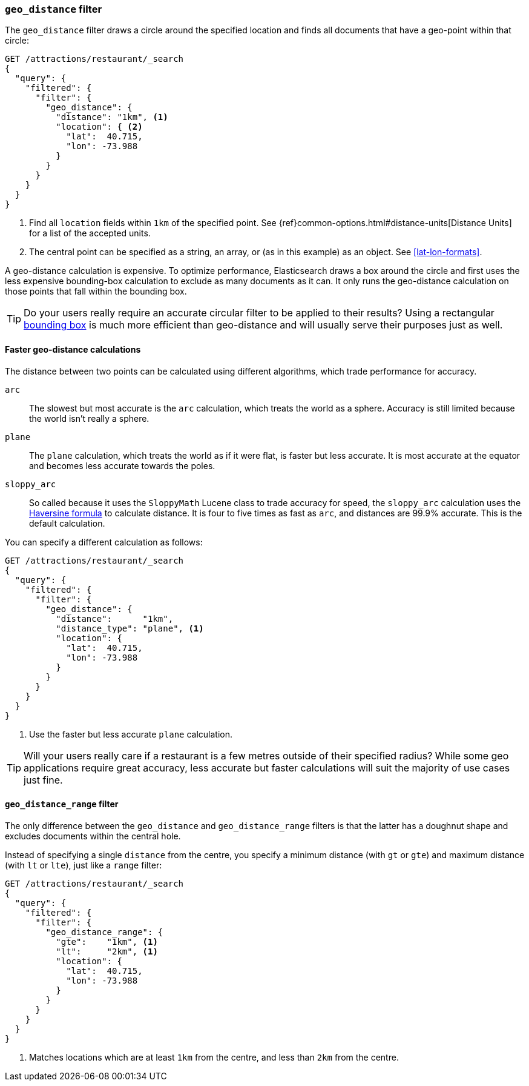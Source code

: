[[geo-distance]]
=== `geo_distance` filter

The `geo_distance` filter draws a circle around the specified location and
finds all documents that have a geo-point within that circle:

[source,json]
---------------------
GET /attractions/restaurant/_search
{
  "query": {
    "filtered": {
      "filter": {
        "geo_distance": {
          "distance": "1km", <1>
          "location": { <2>
            "lat":  40.715,
            "lon": -73.988
          }
        }
      }
    }
  }
}
---------------------
<1> Find all `location` fields within `1km` of the specified point.
    See {ref}common-options.html#distance-units[Distance Units] for
    a list of the accepted units.
<2> The central point can be specified as a string, an array, or (as in this
    example) as an object. See <<lat-lon-formats>>.

A geo-distance calculation is expensive.  To optimize performance,
Elasticsearch draws a box around the circle and first uses the less expensive
bounding-box calculation to exclude as many documents as it can.  It only runs
the geo-distance calculation on those points that fall within the bounding
box.

TIP: Do your users really require an accurate circular filter to be applied to
their results? Using a rectangular <<geo-bounding-box,bounding box>> is much
more efficient than geo-distance and will usually serve their purposes just as
well.

==== Faster geo-distance calculations

The distance between two points can be calculated using different algorithms,
which trade performance for accuracy.

`arc`::

The slowest but most accurate is the `arc` calculation, which treats the world
as a sphere.  Accuracy is still limited because the world isn't really a sphere.

`plane`::

The `plane` calculation, which treats the world as if it were flat, is faster
but less accurate. It is most accurate at the equator and becomes less
accurate towards the poles.

`sloppy_arc`::

So called because it uses the `SloppyMath` Lucene class to trade accuracy for speed,
the `sloppy_arc` calculation uses the
http://en.wikipedia.org/wiki/Haversine_formula[Haversine formula] to calculate
distance. It is four to five times as fast as `arc`, and distances are 99.9% accurate.
This is the default calculation.

You can specify a different calculation as follows:

[source,json]
---------------------
GET /attractions/restaurant/_search
{
  "query": {
    "filtered": {
      "filter": {
        "geo_distance": {
          "distance":      "1km",
          "distance_type": "plane", <1>
          "location": {
            "lat":  40.715,
            "lon": -73.988
          }
        }
      }
    }
  }
}
---------------------
<1> Use the faster but less accurate `plane` calculation.

TIP: Will your users really care if a restaurant is a few metres outside of
their specified radius? While some geo applications require great accuracy,
less accurate but faster calculations will suit the majority of use cases just
fine.

[[geo-distance-range]]
==== `geo_distance_range` filter

The only difference between the `geo_distance` and `geo_distance_range`
filters is that the latter has a doughnut shape and excludes documents within
the central hole.

Instead of specifying a single `distance` from the centre, you specify a
minimum distance (with `gt` or `gte`)  and maximum distance (with `lt` or
`lte`), just like a `range` filter:

[source,json]
---------------------
GET /attractions/restaurant/_search
{
  "query": {
    "filtered": {
      "filter": {
        "geo_distance_range": {
          "gte":    "1km", <1>
          "lt":     "2km", <1>
          "location": {
            "lat":  40.715,
            "lon": -73.988
          }
        }
      }
    }
  }
}
---------------------
<1> Matches locations which are at least `1km` from the centre, and less than
    `2km` from the centre.


